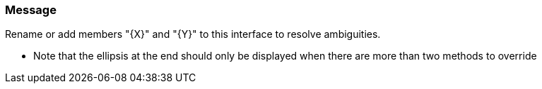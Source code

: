 === Message

Rename or add members "{X}" and "{Y}" to this interface to resolve ambiguities.


** Note that the ellipsis at the end should only be displayed when there are more than two methods to override

